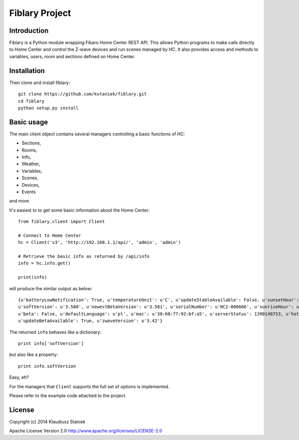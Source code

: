 Fiblary Project
===============

Introduction
------------

Fiblary is a Python module wrapping Fibaro Home Center REST API. 
This allows Python programs to make calls directly to Home Center and
control the Z-wave devices and run scenes managed by HC. 
It also provides access and methods to variables, users, room
and sections defined on Home Center.

Installation
------------

Then clone and install fiblary::
    
    git clone https://github.com/kstaniek/fiblary.git
    cd fiblary
    python setup.py install
     

Basic usage
-----------

The main client object contains several managers controlling a basic
functions of HC:

* Sections,
* Rooms,
* Info,
* Weather, 
* Variables,
* Scenes,
* Devices,
* Events
    
and more.

It's easiest to to get some basic information about the Home Center::

    from fiblary.client import Client
    
    # Connect to Home Center
    hc = Client('v3', 'http://192.168.1.1/api/', 'admin', 'admin')
    
    # Retrieve the basic info as returned by /api/info
    info = hc.info.get()
    
    print(info)
    
will produce the similar output as below::

    {u'batteryLowNotification': True, u'temperatureUnit': u'C', u'updateStableAvailable': False, u'sunsetHour': u'16:29',
    u'softVersion': u'3.580', u'newestBetaVersion': u'3.581', u'serialNumber': u'HC2-000666', u'sunriseHour': u'07:24',
    u'beta': False, u'defaultLanguage': u'pl', u'mac': u'38:60:77:92:bf:a5', u'serverStatus': 1390148753, u'hotelMode': True,
    u'updateBetaAvailable': True, u'zwaveVersion': u'3.42'}
    
    
The returned ``info`` behaves like a dictionary::
    
    print info['softVersion']
    
but also like a property::

    print info.softVersion

Easy, eh?

For the managers that ``Client`` supports the full set of options is implemented.

Please refer to the example code attached to the project.


License
-------

Copyright (c) 2014 Klaudiusz Staniek

Apache License Version 2.0 http://www.apache.org/licenses/LICENSE-2.0